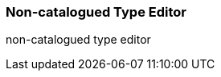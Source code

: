 Non-catalogued Type Editor
~~~~~~~~~~~~~~~~~~~~~~~~~~

anchor:non-catalogued-type[Non-catalogued Type Editor]

non-catalogued type editor






